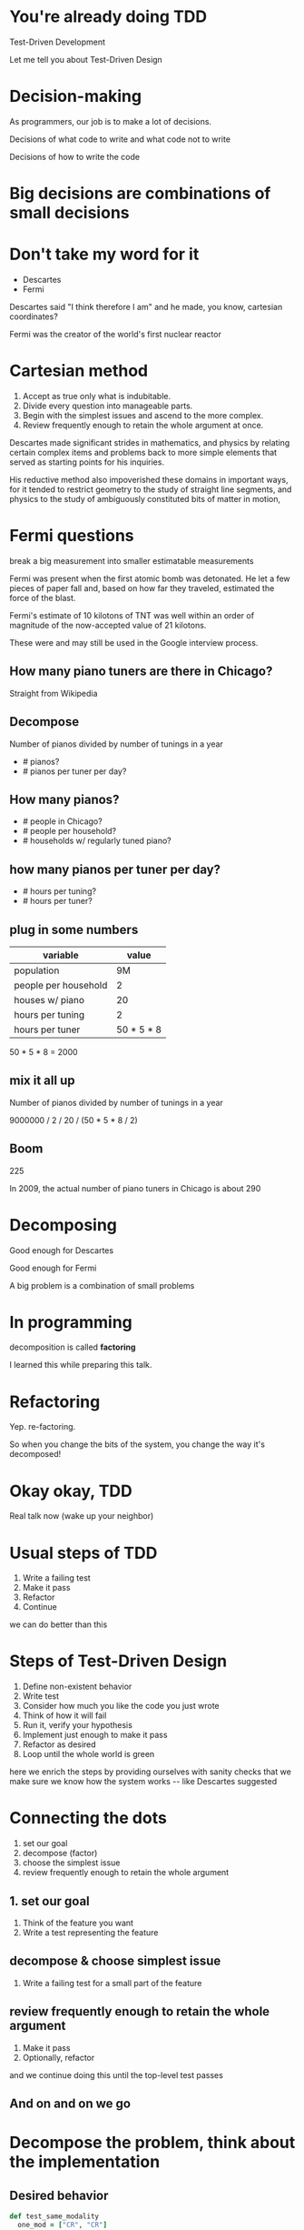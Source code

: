 #+OPTIONS:     H:3 num:nil toc:nil \n:nil ::t |:t ^:nil -:nil f:t *:t <:t reveal_title_slide:nil reveal_global_footer:f
#+REVEAL_HIGHLIGHT_CSS: solarized
#+REVEAL_THEME: solarized
#+REVEAL_ROOT: ./reveal.js-3.8.0

* You're already doing TDD
Test-Driven Development

#+begin_notes
Let me tell you about Test-Driven Design
#+end_notes
* Decision-making
#+begin_notes
As programmers, our job is to make a lot of decisions.

Decisions of what code to write and what code not to write

Decisions of how to write the code
#+end_notes
* Big decisions are combinations of small decisions
* Don't take my word for it
- Descartes
- Fermi

#+begin_notes
Descartes said "I think therefore I am" and he made, you know, cartesian coordinates?

Fermi was the creator of the world's first nuclear reactor
#+end_notes
* Cartesian method
1. Accept as true only what is indubitable.
2. Divide every question into manageable parts.
3. Begin with the simplest issues and ascend to the more complex.
4. Review frequently enough to retain the whole argument at once.
#+begin_notes
Descartes made significant strides in mathematics, and physics by relating certain complex items and problems back to more simple elements that served as starting points for his inquiries.

His reductive method also impoverished these domains in important ways, for it tended to restrict geometry to the study of straight line segments, and physics to the study of ambiguously constituted bits of matter in motion,
#+end_notes
* Fermi questions
break a big measurement into smaller estimatable measurements
#+begin_notes
Fermi was present when the first atomic bomb was detonated. He let a few pieces of paper fall and, based on how far they traveled, estimated the force of the blast.

Fermi's estimate of 10 kilotons of TNT was well within an order of magnitude of the now-accepted value of 21 kilotons.

These were and may still be used in the Google interview process.
#+end_notes
** How many piano tuners are there in Chicago?
#+begin_notes
Straight from Wikipedia
#+end_notes
** Decompose
Number of pianos divided by number of tunings in a year

- # pianos?
- # pianos per tuner per day?
** How many pianos?
- # people in Chicago?
- # people per household?
- # households w/ regularly tuned piano?
** how many pianos per tuner per day?
- # hours per tuning?
- # hours per tuner?
** plug in some numbers
| variable             |      value |
|----------------------+------------|
| population           |         9M |
| people per household |          2 |
| houses w/ piano      |         20 |
|----------------------+------------|
| hours per tuning     |          2 |
| hours per tuner      | 50 * 5 * 8 |
#+begin_notes
50 * 5 * 8 = 2000
#+end_notes
** mix it all up
Number of pianos divided by number of tunings in a year

9000000 / 2 / 20 / (50 * 5 * 8 / 2)
** Boom
225
#+begin_notes
In 2009, the actual number of piano tuners in Chicago is about 290
#+end_notes
* Decomposing
Good enough for Descartes

Good enough for Fermi
#+begin_notes
A big problem is a combination of small problems
#+end_notes
* In programming
decomposition is called *factoring*
#+begin_notes
I learned this while preparing this talk.
#+end_notes
* Refactoring
Yep. re-factoring.
#+begin_notes
So when you change the bits of the system, you change the way it's decomposed!
#+end_notes
* Okay okay, TDD
Real talk now (wake up your neighbor)
* Usual steps of TDD
1. Write a failing test
2. Make it pass
3. Refactor
4. Continue

#+begin_notes
we can do better than this
#+end_notes
* Steps of Test-Driven Design
1. Define non-existent behavior
2. Write test
3. Consider how much you like the code you just wrote
4. Think of how it will fail
5. Run it, verify your hypothesis
6. Implement just enough to make it pass
7. Refactor as desired
8. Loop until the whole world is green
#+begin_notes
here we enrich the steps by providing ourselves with sanity checks that we make sure we know how the system works -- like Descartes suggested
#+end_notes
* Connecting the dots
1. set our goal
2. decompose (factor)
3. choose the simplest issue
4. review frequently enough to retain the whole argument
** 1. set our goal
1. Think of the feature you want
2. Write a test representing the feature
** decompose & choose simplest issue
1. Write a failing test for a small part of the feature
** review frequently enough to retain the whole argument
2. Make it pass
3. Optionally, refactor
#+begin_notes
and we continue doing this until the top-level test passes
#+end_notes
** And on and on we go
* Decompose the problem, think about the implementation
** Desired behavior
#+begin_src ruby
  def test_same_modality
    one_mod = ["CR", "CR"]
    two_mods = ["CR", "CT"]
    assert same_modality?(one_mod)
    refute same_modality?(two_mods)
  end
#+end_src
** Years ago I wrote this
#+begin_src ruby
  def same_modality?(documents)
    modalities = []
    documents.each do |document|
      unless modalities.include?(document.modality)
        modalities << document.modality
      end
    end
    modalities.size == 1
  end
#+end_src
** A year and a half later, I changed it to this
#+begin_src ruby
  documents.map(&:modality).uniq.size == 1
#+end_src
#+begin_notes
Knowing the tools at hand allowed me to recognize the problem as one that an existing tool solved
#+end_notes
* Conclusion
Descartes invented TDD
#+REVEAL_HTML: <img class="stretch" src="descartes.jpg">
* Resources
- exercism (lightweight: tests already exist)
- [[http://ruby-challenge.rubylearning.com/][ruby learning]]
- [[http://makingcodespeak.com/2014/04/18/tiny-projects.html][Moss' tiny projects blog entry]]

#+begin_notes
if you want to practice making decisions, here are some good resources to use

ruby learning: (lightish weight, self-contained, some have a test suite, some don't)

tiny projects: (lots of ideas for self-contained projects) (try robotfindskitten!)
#+end_notes

* Q&A
Aldric Giacomoni

~@trevoke~

Wake up your neighbor

Send flames to ~/dev/null~

#+begin_notes
thanks for listening!

questions?
#+end_notes
